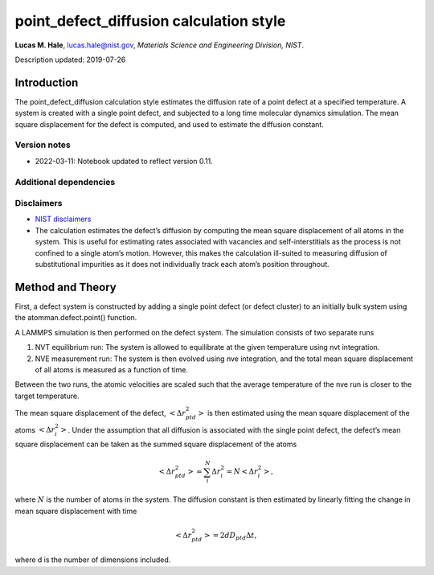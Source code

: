 point_defect_diffusion calculation style
========================================

**Lucas M. Hale**,
`lucas.hale@nist.gov <mailto:lucas.hale@nist.gov?Subject=ipr-demo>`__,
*Materials Science and Engineering Division, NIST*.

Description updated: 2019-07-26

Introduction
------------

The point_defect_diffusion calculation style estimates the diffusion
rate of a point defect at a specified temperature. A system is created
with a single point defect, and subjected to a long time molecular
dynamics simulation. The mean square displacement for the defect is
computed, and used to estimate the diffusion constant.

Version notes
~~~~~~~~~~~~~

-  2022-03-11: Notebook updated to reflect version 0.11.

Additional dependencies
~~~~~~~~~~~~~~~~~~~~~~~

Disclaimers
~~~~~~~~~~~

-  `NIST
   disclaimers <http://www.nist.gov/public_affairs/disclaimer.cfm>`__
-  The calculation estimates the defect’s diffusion by computing the
   mean square displacement of all atoms in the system. This is useful
   for estimating rates associated with vacancies and self-interstitials
   as the process is not confined to a single atom’s motion. However,
   this makes the calculation ill-suited to measuring diffusion of
   substitutional impurities as it does not individually track each
   atom’s position throughout.

Method and Theory
-----------------

First, a defect system is constructed by adding a single point defect
(or defect cluster) to an initially bulk system using the
atomman.defect.point() function.

A LAMMPS simulation is then performed on the defect system. The
simulation consists of two separate runs

1. NVT equilibrium run: The system is allowed to equilibrate at the
   given temperature using nvt integration.

2. NVE measurement run: The system is then evolved using nve
   integration, and the total mean square displacement of all atoms is
   measured as a function of time.

Between the two runs, the atomic velocities are scaled such that the
average temperature of the nve run is closer to the target temperature.

The mean square displacement of the defect,
:math:`\left< \Delta r_{ptd}^2 \right>` is then estimated using the mean
square displacement of the atoms :math:`\left< \Delta r_{i}^2 \right>`.
Under the assumption that all diffusion is associated with the single
point defect, the defect’s mean square displacement can be taken as the
summed square displacement of the atoms

.. math::  \left< \Delta r_{ptd}^2 \right> \approx \sum_i^N \Delta r_{i}^2 = N \left< \Delta r_{i}^2 \right>, 

where :math:`N` is the number of atoms in the system. The diffusion
constant is then estimated by linearly fitting the change in mean square
displacement with time

.. math::  \left< \Delta r_{ptd}^2 \right> = 2 d D_{ptd} \Delta t, 

where d is the number of dimensions included.
